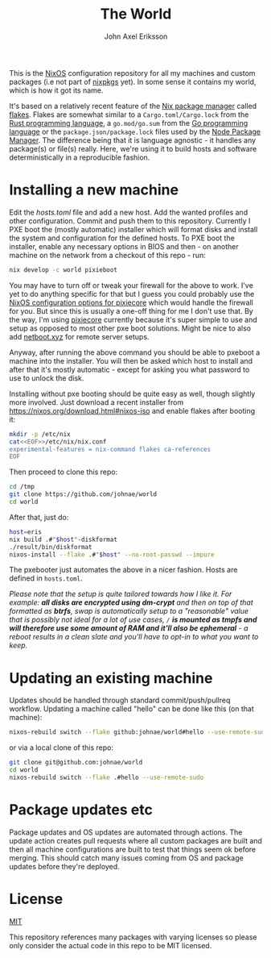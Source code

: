 #+TITLE: The World
#+PROPERTY: header-args :emacs-lisp :tangle yes :cache yes :results silent :comments link :exports code
#+AUTHOR: John Axel Eriksson
#+TOC: true
#+STARTUP: fninline overview

This is the [[https://nixos.org][NixOS]] configuration repository for all my machines and custom packages (i.e not part of [[https://github.com/nixos/nixpkgs][nixpkgs]] yet). In some sense it contains my world, which is how it got its name.

It's based on a relatively recent feature of the [[https://nixos.org][Nix package manager]]
called [[https://nixos.wiki/wiki/Flakes][flakes]]. Flakes are somewhat similar to a ~Cargo.toml/Cargo.lock~ from the [[https://rust-lang.org][Rust programming language]], a ~go.mod/go.sum~ from the [[https://golang.org/][Go programming language]] or the ~package.json/package.lock~ files used by the [[https://www.npmjs.com/][Node Package Manager]]. The difference being that it is language agnostic - it handles any package(s) or file(s) really. Here, we're using it to build hosts and software deterministically in a reproducible fashion.

* Installing a new machine

Edit the [[hosts.toml][hosts.toml]] file and add a new host. Add the wanted profiles and other configuration. Commit and push them to this repository.
Currently I PXE boot the (mostly automatic) installer which will format disks and install the system and configuration for the defined hosts. To PXE boot the installer, enable any necessary options in BIOS and then - on another machine on the network from a checkout of this repo - run:

#+BEGIN_SRC sh
  nix develop -c world pixieboot
#+END_SRC

You may have to turn off or tweak your firewall for the above to work. I've yet to do anything specific for that but I guess you could probably use the [[https://search.nixos.org/options?channel=21.05&from=0&size=50&sort=relevance&query=pixiecore][NixOS configuration options for pixiecore]] which would handle the firewall for you. But since this is usually a one-off thing for me I don't use that. By the way, I'm using [[https://github.com/danderson/netboot/tree/master/pixiecore][pixiecore]] currently because it's super simple to use and setup as opposed to most other pxe boot solutions. Might be nice to also add [[https://netboot.xyz/][netboot.xyz]] for remote server setups.

Anyway, after running the above command you should be able to pxeboot a machine into the installer. You will then be asked which host to install and after that it's mostly automatic - except for asking you what password to use to unlock the disk.

Installing without pxe booting should be quite easy as well, though slightly more involved. Just download a recent installer from [[https://nixos.org/download.html#nixos-iso][https://nixos.org/download.html#nixos-iso]] and enable flakes after booting it:

#+BEGIN_SRC sh
  mkdir -p /etc/nix
  cat<<EOF>>/etc/nix/nix.conf
  experimental-features = nix-command flakes ca-references
  EOF
#+END_SRC

Then proceed to clone this repo:

#+BEGIN_SRC sh
  cd /tmp
  git clone https://github.com/johnae/world
  cd world
#+END_SRC

After that, just do:

#+BEGIN_SRC sh
  host=eris
  nix build .#"$host"-diskformat
  ./result/bin/diskformat
  nixos-install --flake .#"$host" --no-root-passwd --impure
#+END_SRC

The pxebooter just automates the above in a nicer fashion. Hosts are defined in ~hosts.toml~.

/Please note that the setup is quite tailored towards how I like it. For example: *all disks are encrypted using dm-crypt* and then on top of that formatted as *btrfs*, swap is automatically setup to a "reasonable" value that is possibly not ideal for a lot of use cases, ~/~ *is mounted as tmpfs and will therefore use some amount of RAM and it'll also be ephemeral* - a reboot results in a clean slate and you'll have to opt-in to what you want to keep./

* Updating an existing machine

Updates should be handled through standard commit/push/pullreq workflow. Updating a machine called "hello" can be done like this (on that machine):

#+BEGIN_SRC sh
  nixos-rebuild switch --flake github:johnae/world#hello --use-remote-sudo
#+END_SRC

or via a local clone of this repo:

#+BEGIN_SRC sh
  git clone git@github.com:johnae/world
  cd world
  nixos-rebuild switch --flake .#hello --use-remote-sudo
#+END_SRC

* Package updates etc

Package updates and OS updates are automated through actions. The update action creates pull requests where all custom packages are built and then all machine configurations are built to test that things seem ok before merging. This should catch many issues coming from OS and package updates before they're deployed.

* License
[[https://choosealicense.com/licenses/mit][MIT]]

This repository references many packages with varying licenses so please only consider the actual code in this repo to be MIT licensed.
